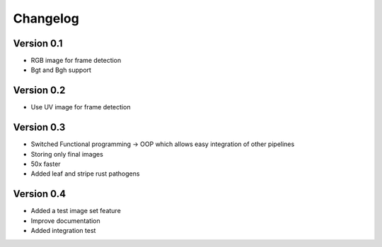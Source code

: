 =========
Changelog
=========

Version 0.1
===========

- RGB image for frame detection
- Bgt and Bgh support

Version 0.2
===========

- Use UV image for frame detection

Version 0.3
===========
- Switched Functional programming -> OOP which allows easy integration of other pipelines
- Storing only final images
- 50x faster
- Added leaf and stripe rust pathogens

Version 0.4
===========
- Added a test image set feature
- Improve documentation
- Added integration test